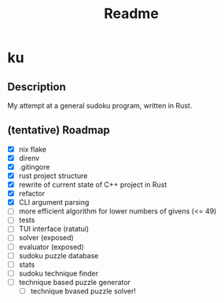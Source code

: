 #+title: Readme

* ku

** Description
My attempt at a general sudoku program, written in Rust.

** (tentative) Roadmap
- [X] nix flake
- [X] direnv
- [X] .gitingore
- [X] rust project structure
- [X] rewrite of current state of C++ project in Rust
- [X] refactor
- [X] CLI argument parsing
- [ ] more efficient algorithm for lower numbers of givens (<= 49)
- [ ] tests
- [ ] TUI interface (ratatui)
- [ ] solver (exposed)
- [ ] evaluator (exposed)
- [ ] sudoku puzzle database
- [ ] stats
- [ ] sudoku technique finder
- [ ] technique based puzzle generator
  - [ ] technique bvased puzzle solver!
